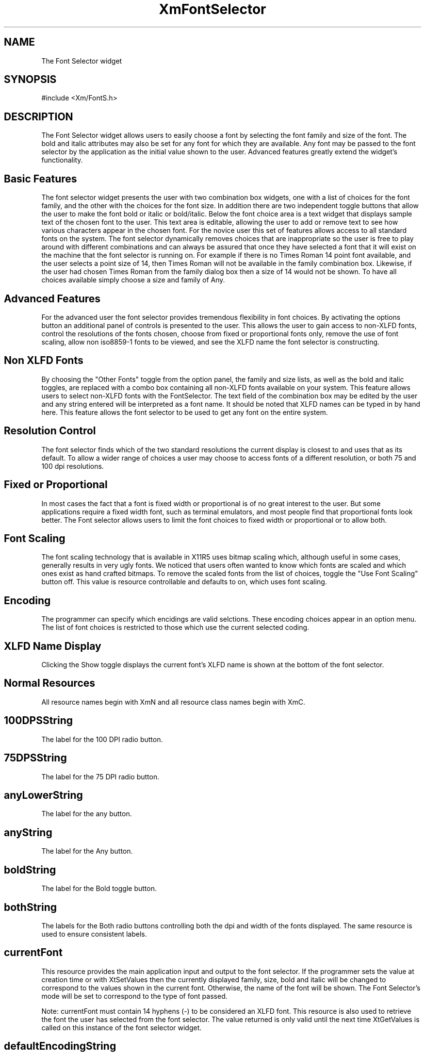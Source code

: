 .DT
.TH XmFontSelector 3X ""
.SH NAME
The Font Selector widget
.SH SYNOPSIS
#include <Xm/FontS.h>
.SH DESCRIPTION
.PP
.TS
tab (%);
l l.
.TE
.PP
The Font Selector widget allows users to easily choose a font by selecting the font 
family and size of the font. The bold and italic attributes may also be set for any font 
for which they are available. Any font may be passed to the font selector by the application 
as the initial value shown to the user. Advanced features greatly extend the widget's 
functionality.
.PP
.SH Basic Features
.PP
The font selector widget presents the user with two combination box widgets, one 
with a list of choices for the font family, and the other with the choices for the font 
size. In addition there are two independent toggle buttons that allow the user to make 
the font bold or italic or bold/italic. Below the font choice area is a text widget that 
displays sample text of the chosen font to the user. This text area is editable, allowing 
the user to add or remove text to see how various characters appear in the chosen font. 
For the novice user this set of features allows access to  all standard fonts on the system. 
The font selector dynamically removes choices that are inappropriate so the user 
is free to play around with different combinations and can always be assured that once 
they have selected a font that it will exist on the machine that the font selector is running 
on. For example if there is no Times Roman 14 point font available, and the user 
selects a point size of 14, then Times Roman will not be available in the family combination 
box. Likewise, if the user had chosen Times Roman from the family dialog 
box then a size of 14 would not be shown. To have all choices available simply choose 
a size and family of Any.
.PP
.SH Advanced Features
.PP
For the advanced user the font selector provides tremendous flexibility in font choices. 
By activating the options button an additional panel of controls is presented to the 
user. This allows the user to gain access to non-XLFD fonts, control the resolutions 
of the fonts chosen, choose from fixed or proportional fonts only, remove the use of 
font scaling, allow non iso8859-1 fonts to be viewed, and see the XLFD name the font 
selector is constructing.
.PP
.SH Non XLFD Fonts
.PP
By choosing the "Other Fonts" toggle from the option panel, the family and size lists, 
as well as the bold and italic toggles, are replaced with a combo box containing all non-XLFD 
fonts available on your system. This feature allows users to select non-XLFD 
fonts with the FontSelector. The text field of the combination box may be edited by 
the user and any string entered will be interpreted as a font name. It should be noted 
that XLFD names can be typed in by hand here. This feature allows the font selector 
to be used to get any font on the entire system.
.PP
.SH Resolution Control
.PP
The font selector finds which of the two standard resolutions the current display is 
closest to and uses that as its default. To allow a wider range of choices a user may 
choose to access fonts of a different resolution, or both 75 and 100 dpi resolutions.
.PP
.SH Fixed or Proportional
.PP
In most cases the fact that a font is fixed width or proportional is of no great interest 
to the user. But some applications require a fixed width font, such as terminal emulators, 
and most people find that proportional fonts look better. The Font selector allows users to 
limit the font choices to fixed width or proportional or to allow both.
.PP
.SH Font Scaling
.PP
The font scaling technology that is available in X11R5 uses bitmap scaling which, although 
useful in some cases, generally results in very ugly fonts. We noticed that users 
often wanted to know which fonts are scaled and which ones exist as hand crafted bitmaps. 
To remove the scaled fonts from the list of choices, toggle the "Use Font Scaling" button off. 
This value is resource controllable and defaults to on, which uses font 
scaling.
.PP
.SH Encoding
.PP
The programmer can specify which encidings are valid selctions. These encoding choices appear in an option menu. The list of font choices is restricted to those which use the current selected coding. 
.PP
.SH XLFD Name Display
.PP
Clicking the Show toggle displays the current font's XLFD name is shown at the bottom of the font selector.
.PP
.SH Normal Resources
.PP
.TS
tab (%);
l l l l.
Name%Class%Type%InitialValue
100DPIstring%100DPIString%XmString%"100 dpi"
75DPIstring%75DPIString%XmString%"75 dpi"
anyLowerString%AnyLowerString%XmString%"any"
anyString%AnyString%XmString%"Any"
boldString%BoldString%XmString%"Bold"
bothString%BothString%XmString%"Both"
currentFont%String%String%NULL
defaultEncodingString%DefaultEncodingString%String%"iso8859-1"
encodingList%EncodingList%StringTable%"iso8859-1"
encodingString%EncodingString%XmString%"Encoding"
familyString%BothString%XmString%"Family"
italicString%ItalicString%XmString%"Italic"
marginHeight%Margin%Dimension%0
monoSpaceString%MonoSpaceString%XmString%"Fixed Width
%%% Fonts"
optionString%OptionString%XmString%"Options ..."
otherString%OtherString%XmString%"Other Fonts"
propSpaceString%PropSpaceString%XmString%"Proportional
%%% Fonts"
sampleText%SampleText%XmString%"abcdef..."
scalingString%ScalingString%XmString%"Use Font
%%% Scaling"
showFontName%ShowFontName%Boolean%False
showNameString%ShowNameString%XmString%"Show Font
%%% Name"
sizeString%SizeString%XmSring%"Size"
spacing%Spacing%Dimension%2
textRows%TextRows%Dimension%8
useScaling%Boolean%Boolean%True
valueChangedCallback%Callback%XtCallbackList%NULL
xlfdString%XlfdString%XmString%"Xlfd Fonts"
.TE
.PP
All resource names begin with XmN and all resource class names begin with XmC.
.PP
.SH 100DPSString
.PP
The label for the 100 DPI radio button.
.PP
.SH 75DPSString
.PP
The label for the 75 DPI radio button.
.PP
.SH anyLowerString
.PP
The label for the any button.
.PP
.SH anyString
.PP
The label for the Any button.
.PP
.SH boldString
.PP
The label for the Bold toggle button.
.PP
.SH bothString
.PP
The labels for the Both radio buttons controlling both the dpi and width of the fonts displayed. The same resource is used to ensure consistent labels.
.PP
.SH currentFont
.PP
This resource provides the main application input and output to the font selector. 
If the programmer sets the value at creation time or with XtSetValues then the 
currently displayed family, size, bold and italic will be changed to correspond to 
the values shown in the current font. Otherwise, the name of the font will be 
shown. The Font Selector's mode will be set to correspond to the type of font 
passed.
.PP
Note: currentFont must contain 14 hyphens (-) to be considered an XLFD 
font. This resource is also used to retrieve the font the user has selected from the 
font selector. The value returned is only valid until the next time XtGetValues is 
called on this instance of the font selector widget.
.PP
.SH defaultEncodingString
.PP
This resource is the default selection from the Encoding options menu.
.PP
.SH encodingList
.PP
This resource is the list of encodings available from the FontSelector Encoding options menu.
.PP
.SH encodingString
.PP
This resource is the default selection from the Encoding options menu.
.PP
.SH familyString
.PP
This resource is the default selection from the Family options menu.
.PP
.SH isoFontsOnly
.PP
This resource controls and maintains the state of the iso8859-1 fonts only toggle 
button.
.PP
.SH italicString
.PP
This resource is the default selection from the Italic toggle button.
.PP
.SH marginHeight
.PP
The margin height for all subwidgets of the Font Selector. 
.PP
.SH monoSpaceString
.PP 
The label of the Fixed Width Fonts radio button.
.PP 
.SH optionString
.PP 
The label for the Options... push button.
.PP 
.SH otherString
.PP 
The label for the Other Fonts radio button.
.PP 
.SH propSpaceString
.PP 
The label for the Proportional Fonts radio button.
.PP 
.SH sampleText
.PP
The string which appears in the sample text area.
.PP
.SH scalingString
.PP
The label for the Use Font Scaling toggle button.
.PP
.SH showFontName
.PP
This boolean resource controls and maintains the state of Show Font Name toggle button.
.PP
.SH showNameString
.PP
The label of the Show Font Name toggle button.
.PP
.SH sizeString
.PP
The label for the Size option menu.
.PP
.SH spacing
.PP
The space between the toggle indicator and the toggle label.
.PP
.SH textRows
.PP
This resource controls the number of rows that are shown in the text widget that 
displays sample text in the currently selected font. Since this is a scrolled text 
widget it will never dynamically change size, regardless of the font displayed. 
Unless the initial font is large this value should be at least 4 or the user interaction 
may be poor.
.PP
.SH useScaling
.PP
This resource controls and maintains the state of the Use Font Scaling toggle 
button.
.PP
.SH valueChangedCallback
.PP
The list of callbacks called when the XmNcurrentFont value is changed.
.PP
.SH xlfdString
.PP
The label for the Xlfd Fonts radio button.
.PP
.SH Convenience Routine
.PP
.SH 
.HP 5
.SH XmCreateFontSelector  - Widget creation convenience routine 
.nf

Widget XmCreateFontSelector( 
	Widget parent,      /* Widget id of parent for FontSelector */
	String name,        /* Name of the created widget */
	ArgList args,       /* argument list */
	Cardinal num_args   /* number of items in argument list */
	)				 

.nf
.PP
.SH Children
.PP
The font selector is composed of many sub-widgets. As with all widgets, most values 
passed to this widget through the argument list  at creation time or via set values 
are passed to each of this widget's children. Get values requests must be made on a 
child by child basis. The children of the font selector 
are listed below. The documentation for each of the children should be consulted for 
a list of resources for each child.

.ta 5,10,15,20,25,30,35
.df
XiFontSelector	<named by application>

	XiPaned	topPane

		XmComboBox	families

			< See XmComboBox for list of children >

		XmSeparator	separator

		XiComboBox	sizes

			< See XmComboBox for list of children >

		XmSeparator	separator

		XmButtonBox	boldItalicBox

			XmToggleButton	boldButton

			XmToggleButton	italicButton

		XmSeparator	separator

		XmToggleButton	optionButton

	XmSeparator	separator

	XmPaned	middlePane

		XmPaned	leftPane

			XmButtonBox	choiceBox

				XmToggleButton	xlfdButton

				XmToggleButton	otherButton

			XmSeparator	separator

			XmButtonBox	resolutionBox

				XmToggleButton	dpi75Button

				XmToggleButton	dpi100Button

				XmToggleButton	anyButton

			XmSeparator	separator

		XmSeparator	separator

		XmButtonBox	spacingBox

			XmToggleButton	proportionalButton

			XmToggleButton	monoButton

			XmToggleButton	bothButton

		XmSeparator	separator

		XmButtonBox	otherChoiceBox

			XmToggleButton	scalingButton

			XmToggleButton	isoButton

			XmToggleButton	showNameButton

			XmRowColum      encodingOptionMenu

				XmLabelGadget OptionLabel 

				XmCascadeButtonGadget OptionButton

			XmMenuShell    	menuShell

				XmRowColum      pulldownMenu

					<dependent on XmNencoding>

		XmSeparator	separator

	XmSeparator	separator

	XmButtonBox	box

		XmScrolledWindow	textSW

			XmScrollBar	vbar

			XmText	text

		XmSeparator	separator

		XmLabel	nameLabel

		XmSeparator	separator
.PP
.SH COPYRIGHT
.PP
Copyright (c) 1992 by Integrated Computer Solutions, Inc.

